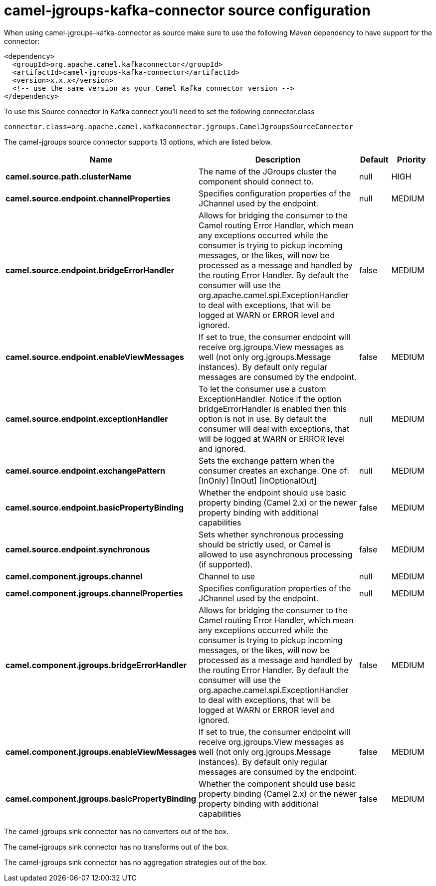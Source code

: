 // kafka-connector options: START
[[camel-jgroups-kafka-connector-source]]
= camel-jgroups-kafka-connector source configuration

When using camel-jgroups-kafka-connector as source make sure to use the following Maven dependency to have support for the connector:

[source,xml]
----
<dependency>
  <groupId>org.apache.camel.kafkaconnector</groupId>
  <artifactId>camel-jgroups-kafka-connector</artifactId>
  <version>x.x.x</version>
  <!-- use the same version as your Camel Kafka connector version -->
</dependency>
----

To use this Source connector in Kafka connect you'll need to set the following connector.class

[source,java]
----
connector.class=org.apache.camel.kafkaconnector.jgroups.CamelJgroupsSourceConnector
----


The camel-jgroups source connector supports 13 options, which are listed below.



[width="100%",cols="2,5,^1,2",options="header"]
|===
| Name | Description | Default | Priority
| *camel.source.path.clusterName* | The name of the JGroups cluster the component should connect to. | null | HIGH
| *camel.source.endpoint.channelProperties* | Specifies configuration properties of the JChannel used by the endpoint. | null | MEDIUM
| *camel.source.endpoint.bridgeErrorHandler* | Allows for bridging the consumer to the Camel routing Error Handler, which mean any exceptions occurred while the consumer is trying to pickup incoming messages, or the likes, will now be processed as a message and handled by the routing Error Handler. By default the consumer will use the org.apache.camel.spi.ExceptionHandler to deal with exceptions, that will be logged at WARN or ERROR level and ignored. | false | MEDIUM
| *camel.source.endpoint.enableViewMessages* | If set to true, the consumer endpoint will receive org.jgroups.View messages as well (not only org.jgroups.Message instances). By default only regular messages are consumed by the endpoint. | false | MEDIUM
| *camel.source.endpoint.exceptionHandler* | To let the consumer use a custom ExceptionHandler. Notice if the option bridgeErrorHandler is enabled then this option is not in use. By default the consumer will deal with exceptions, that will be logged at WARN or ERROR level and ignored. | null | MEDIUM
| *camel.source.endpoint.exchangePattern* | Sets the exchange pattern when the consumer creates an exchange. One of: [InOnly] [InOut] [InOptionalOut] | null | MEDIUM
| *camel.source.endpoint.basicPropertyBinding* | Whether the endpoint should use basic property binding (Camel 2.x) or the newer property binding with additional capabilities | false | MEDIUM
| *camel.source.endpoint.synchronous* | Sets whether synchronous processing should be strictly used, or Camel is allowed to use asynchronous processing (if supported). | false | MEDIUM
| *camel.component.jgroups.channel* | Channel to use | null | MEDIUM
| *camel.component.jgroups.channelProperties* | Specifies configuration properties of the JChannel used by the endpoint. | null | MEDIUM
| *camel.component.jgroups.bridgeErrorHandler* | Allows for bridging the consumer to the Camel routing Error Handler, which mean any exceptions occurred while the consumer is trying to pickup incoming messages, or the likes, will now be processed as a message and handled by the routing Error Handler. By default the consumer will use the org.apache.camel.spi.ExceptionHandler to deal with exceptions, that will be logged at WARN or ERROR level and ignored. | false | MEDIUM
| *camel.component.jgroups.enableViewMessages* | If set to true, the consumer endpoint will receive org.jgroups.View messages as well (not only org.jgroups.Message instances). By default only regular messages are consumed by the endpoint. | false | MEDIUM
| *camel.component.jgroups.basicPropertyBinding* | Whether the component should use basic property binding (Camel 2.x) or the newer property binding with additional capabilities | false | MEDIUM
|===



The camel-jgroups sink connector has no converters out of the box.





The camel-jgroups sink connector has no transforms out of the box.





The camel-jgroups sink connector has no aggregation strategies out of the box.
// kafka-connector options: END
